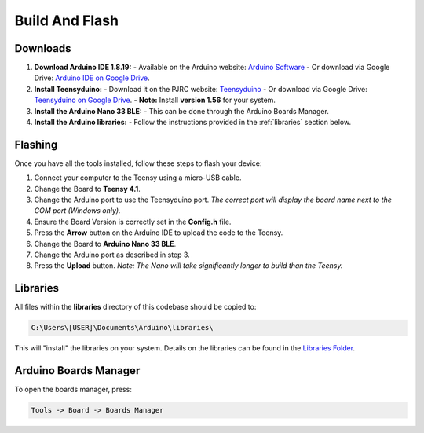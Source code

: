 Build And Flash
===============

Downloads
---------
1. **Download Arduino IDE 1.8.19:**  
   - Available on the Arduino website: `Arduino Software <https://www.arduino.cc/en/software>`_  
   - Or download via Google Drive: `Arduino IDE on Google Drive <https://drive.google.com/drive/folders/1IRxJFNm2gxUtCeU8Dcavg_Mv2ubANOHK?usp=drive_link>`_.

2. **Install Teensyduino:**  
   - Download it on the PJRC website: `Teensyduino <https://www.pjrc.com/teensy/td_download.html>`_  
   - Or download via Google Drive: `Teensyduino on Google Drive <https://drive.google.com/drive/folders/1IRxJFNm2gxUtCeU8Dcavg_Mv2ubANOHK?usp=drive_link>`_.  
   - **Note:** Install **version 1.56** for your system.

3. **Install the Arduino Nano 33 BLE:**  
   - This can be done through the Arduino Boards Manager.

4. **Install the Arduino libraries:**  
   - Follow the instructions provided in the :ref:`libraries` section below.

Flashing
--------
Once you have all the tools installed, follow these steps to flash your device:

1. Connect your computer to the Teensy using a micro-USB cable.
2. Change the Board to **Teensy 4.1**.
3. Change the Arduino port to use the Teensyduino port.  
   *The correct port will display the board name next to the COM port (Windows only).*
4. Ensure the Board Version is correctly set in the **Config.h** file.
5. Press the **Arrow** button on the Arduino IDE to upload the code to the Teensy.
6. Change the Board to **Arduino Nano 33 BLE**.
7. Change the Arduino port as described in step 3.
8. Press the **Upload** button.  
   *Note: The Nano will take significantly longer to build than the Teensy.*

.. _libraries:

Libraries
---------
All files within the **libraries** directory of this codebase should be copied to:

.. code-block:: python

   C:\Users\[USER]\Documents\Arduino\libraries\

This will "install" the libraries on your system.  
Details on the libraries can be found in the `Libraries Folder <https://github.com/naubiomech/OpenExo/tree/main/Libraries>`_.

Arduino Boards Manager
----------------------
To open the boards manager, press:

.. code-block:: python

   Tools -> Board -> Boards Manager
